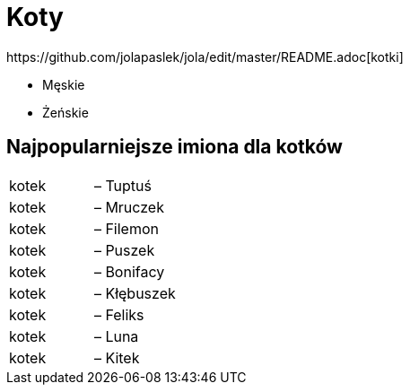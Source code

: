 # Koty
https://github.com/jolapaslek/jola/edit/master/README.adoc[kotki]

   ** Męskie

    ** Żeńskie

== Najpopularniejsze imiona dla kotków

|===
| kotek	|  – Tuptuś
| kotek	|  – Mruczek
| kotek	|  – Filemon
| kotek	|  – Puszek
| kotek	|  – Bonifacy
| kotek	|  – Kłębuszek
| kotek	|  – Feliks
| kotek	|  – Luna
| kotek	|  – Kitek
|===

